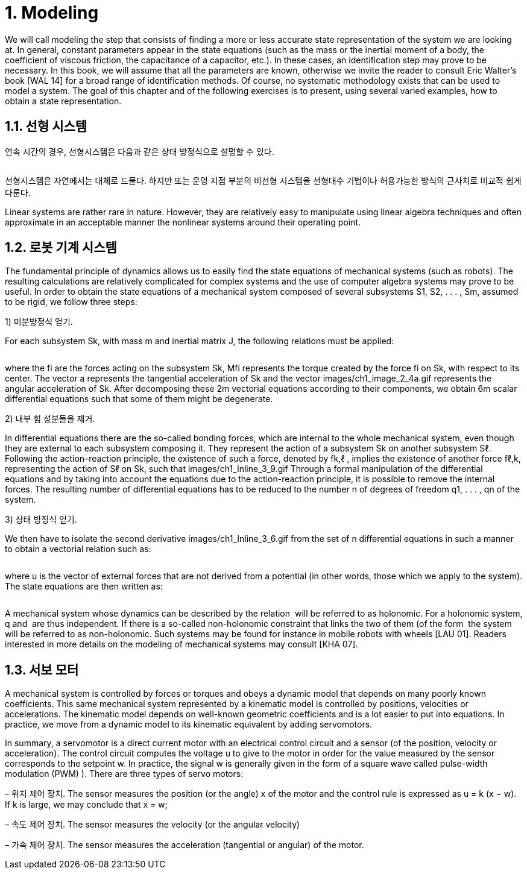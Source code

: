 # 1. Modeling

We will call modeling the step that consists of finding a more or less accurate state representation of the system we are looking at. In general, constant parameters appear in the state equations (such as the mass or the inertial moment of a body, the coefficient of viscous friction, the capacitance of a capacitor, etc.). In these cases, an identification step may prove to be necessary. In this book, we will assume that all the parameters are known, otherwise we invite the reader to consult Eric Walter’s book [WAL 14] for a broad range of identification methods. Of course, no systematic methodology exists that can be used to model a system. The goal of this chapter and of the following exercises is to present, using several varied examples, how to obtain a state representation.

## 1.1. 선형 시스템

연속 시간의 경우, 선형시스템은 다음과 같은 상태 방정식으로 설명할 수 있다.

image:1.1.1.jpg[alt=""]

선형시스템은 자연에서는 대체로 드물다. 하지만 또는 운영 지점 부분의 비선형 시스템을 선형대수 기법이나 허용가능한 방식의 근사치로 비교적 쉽게 다룬다. 

Linear systems are rather rare in nature. However, they are relatively easy to manipulate using linear algebra techniques and often approximate in an acceptable manner the nonlinear systems around their operating point.


## 1.2. 로봇 기계 시스템

The fundamental principle of dynamics allows us to easily find the state equations of mechanical systems (such as robots). The resulting calculations are relatively complicated for complex systems and the use of computer algebra systems may prove to be useful. In order to obtain the state equations of a mechanical system composed of several subsystems S1, S2, . . . , Sm, assumed to be rigid, we follow three steps:

1) 미분방정식 얻기. 

For each subsystem Sk, with mass m and inertial matrix J, the following relations must be applied:

image:1.2.1.jpg[alt=""]

where the fi are the forces acting on the subsystem Sk, Mfi represents the torque created by the force fi on Sk, with respect to its center. The vector a represents the tangential acceleration of Sk and the vector images/ch1_image_2_4a.gif represents the angular acceleration of Sk. After decomposing these 2m vectorial equations according to their components, we obtain 6m scalar differential equations such that some of them might be degenerate.

2) 내부 힘 성분들을 제거. 

In differential equations there are the so-called bonding forces, which are internal to the whole mechanical system, even though they are external to each subsystem composing it. They represent the action of a subsystem Sk on another subsystem Sℓ. Following the action–reaction principle, the existence of such a force, denoted by fk,ℓ , implies the existence of another force fℓ,k, representing the action of Sℓ on Sk, such that images/ch1_Inline_3_9.gif Through a formal manipulation of the differential equations and by taking into account the equations due to the action-reaction principle, it is possible to remove the internal forces. The resulting number of differential equations has to be reduced to the number n of degrees of freedom q1, . . . , qn of the system.

3) 상태 방정식 얻기. 

We then have to isolate the second derivative images/ch1_Inline_3_6.gif from the set of n differential equations in such a manner to obtain a vectorial relation such as:

image:1.2.2.jpg[alt=""]

where u is the vector of external forces that are not derived from a potential (in other words, those which we apply to the system). The state equations are then written as:

image:1.2.3.jpg[alt=""]

A mechanical system whose dynamics can be described by the relation image:1.2.4.gif[alt=""] will be referred to as holonomic. For a holonomic system, q and image:1.2.5.png[alt=""] are thus independent. If there is a so-called non-holonomic constraint that links the two of them (of the form image:1.2.7.png[alt=""] the system will be referred to as non-holonomic. Such systems may be found for instance in mobile robots with wheels [LAU 01]. Readers interested in more details on the modeling of mechanical systems may consult [KHA 07].


## 1.3. 서보 모터

A mechanical system is controlled by forces or torques and obeys a dynamic model that depends on many poorly known coefficients. This same mechanical system represented by a kinematic model is controlled by positions, velocities or accelerations. The kinematic model depends on well-known geometric coefficients and is a lot easier to put into equations. In practice, we move from a dynamic model to its kinematic equivalent by adding servomotors. 

In summary, a servomotor is a direct current motor with an electrical control circuit and a sensor (of the position, velocity or acceleration). The control circuit computes the voltage u to give to the motor in order for the value measured by the sensor corresponds to the setpoint w. In practice, the signal w is generally given in the form of a square wave called pulse-width modulation (PWM) ). There are three types of servo motors:

– 위치 제어 장치. The sensor measures the position (or the angle) x of the motor and the control rule is expressed as u = k (x − w). If k is large, we may conclude that x = w;

– 속도 제어 장치. The sensor measures the velocity (or the angular velocity) 

– 가속 제어 장치. The sensor measures the acceleration (tangential or angular) of the motor.



